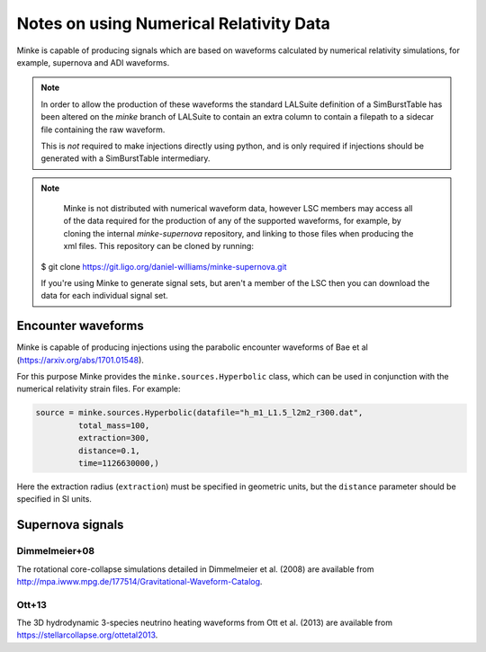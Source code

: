 Notes on using Numerical Relativity Data
========================================

Minke is capable of producing signals which are based on waveforms
calculated by numerical relativity simulations, for example, supernova
and ADI waveforms.

.. note::
   In order to allow the production of these waveforms the standard LALSuite definition of a SimBurstTable has been altered on the `minke` branch of LALSuite to contain an extra column to contain a filepath to a sidecar file containing the raw waveform.

   This is *not* required to make injections directly using python, and is only required if injections should be generated with a SimBurstTable intermediary.

.. note::
      Minke is not distributed with numerical waveform data, however LSC members may access all of the data required for the production of any of the supported waveforms, for example, by cloning the internal `minke-supernova` repository, and linking to those files when producing the xml files. This repository can be cloned by running::
	
  $ git clone https://git.ligo.org/daniel-williams/minke-supernova.git

  If you're using Minke to generate signal sets, but aren't a member of the LSC then you can download the data for each individual signal set.

Encounter waveforms
-------------------

Minke is capable of producing injections using the parabolic encounter waveforms of Bae et al (https://arxiv.org/abs/1701.01548).

For this purpose Minke provides the ``minke.sources.Hyperbolic`` class, which can be used in conjunction with the numerical relativity strain files.
For example:

.. code-block:: python

		source = minke.sources.Hyperbolic(datafile="h_m1_L1.5_l2m2_r300.dat",
                         total_mass=100,
                         extraction=300,
                         distance=0.1,                         
                         time=1126630000,)

Here the extraction radius (``extraction``) must be specified in geometric units, but the ``distance`` parameter should be specified in SI units.
  
Supernova signals
-----------------
  
Dimmelmeier+08
~~~~~~~~~~~~~~

The rotational core-collapse simulations detailed in Dimmelmeier et
al. (2008) are available from
http://mpa.iwww.mpg.de/177514/Gravitational-Waveform-Catalog.


Ott+13
~~~~~~

The 3D hydrodynamic 3-species neutrino heating waveforms from Ott et
al. (2013) are available from https://stellarcollapse.org/ottetal2013.

